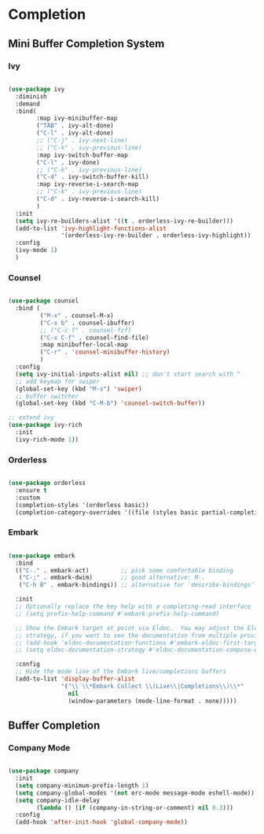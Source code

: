 * Completion

** Mini Buffer Completion System

*** Ivy

#+begin_src emacs-lisp

  (use-package ivy
    :diminish
    :demand
    :bind(
          :map ivy-minibuffer-map
          ("TAB" . ivy-alt-done)
          ("C-l" . ivy-alt-done)
          ;; ("C-j" . ivy-next-line)
          ;; ("C-k" . ivy-previous-line)
          :map ivy-switch-buffer-map
          ("C-l" . ivy-done)
          ;; ("C-k" . ivy-previous-line)
          ("C-d" . ivy-switch-buffer-kill)
          :map ivy-reverse-i-search-map
          ;; ("C-k" . ivy-previous-line)
          ("C-d" . ivy-reverse-i-search-kill)
          )
    :init
    (setq ivy-re-builders-alist '((t . orderless-ivy-re-builder)))
    (add-to-list 'ivy-highlight-functions-alist
                 '(orderless-ivy-re-builder . orderless-ivy-highlight))
    :config
    (ivy-mode 1)
    )

#+end_src

*** Counsel

#+begin_src emacs-lisp

  (use-package counsel
    :bind (
           ("M-x" . counsel-M-x)
           ("C-x b" . counsel-ibuffer)
           ;; ("C-c f" . counsel-fzf)
           ("C-x C-f" . counsel-find-file)
           :map minibuffer-local-map
           ("C-r" . 'counsel-minibuffer-history)
           )
    :config
    (setq ivy-initial-inputs-alist nil) ;; don't start search with ^
    ;; add keymap for swiper
    (global-set-key (kbd "M-s") 'swiper)
    ;; buffer switcher
    (global-set-key (kbd "C-M-b") 'counsel-switch-buffer))	

  ;; extend ivy
  (use-package ivy-rich
    :init
    (ivy-rich-mode 1))

#+end_src

*** Orderless

#+begin_src emacs-lisp

  (use-package orderless
    :ensure t
    :custom
    (completion-styles '(orderless basic))
    (completion-category-overrides '((file (styles basic partial-completion)))))

#+end_src

*** Embark

#+begin_src emacs-lisp

  (use-package embark
    :bind
    (("C-." . embark-act)         ;; pick some comfortable binding
     ("C-;" . embark-dwim)        ;; good alternative: M-.
     ("C-h B" . embark-bindings)) ;; alternative for `describe-bindings'

    :init
    ;; Optionally replace the key help with a completing-read interface
    ;; (setq prefix-help-command #'embark-prefix-help-command)

    ;; Show the Embark target at point via Eldoc.  You may adjust the Eldoc
    ;; strategy, if you want to see the documentation from multiple providers.
    ;; (add-hook 'eldoc-documentation-functions #'embark-eldoc-first-target)
    ;; (setq eldoc-documentation-strategy #'eldoc-documentation-compose-eagerly)

    :config
    ;; Hide the mode line of the Embark live/completions buffers
    (add-to-list 'display-buffer-alist
                 '("\\`\\*Embark Collect \\(Live\\|Completions\\)\\*"
                   nil
                   (window-parameters (mode-line-format . none)))))

#+end_src

** Buffer Completion

*** Company Mode

#+begin_src emacs-lisp

  (use-package company
    :init
    (setq company-minimum-prefix-length 1)
    (setq company-global-modes '(not erc-mode message-mode eshell-mode))
    (setq company-idle-delay
          (lambda () (if (company-in-string-or-comment) nil 0.3)))
    :config
    (add-hook 'after-init-hook 'global-company-mode))

#+end_src

